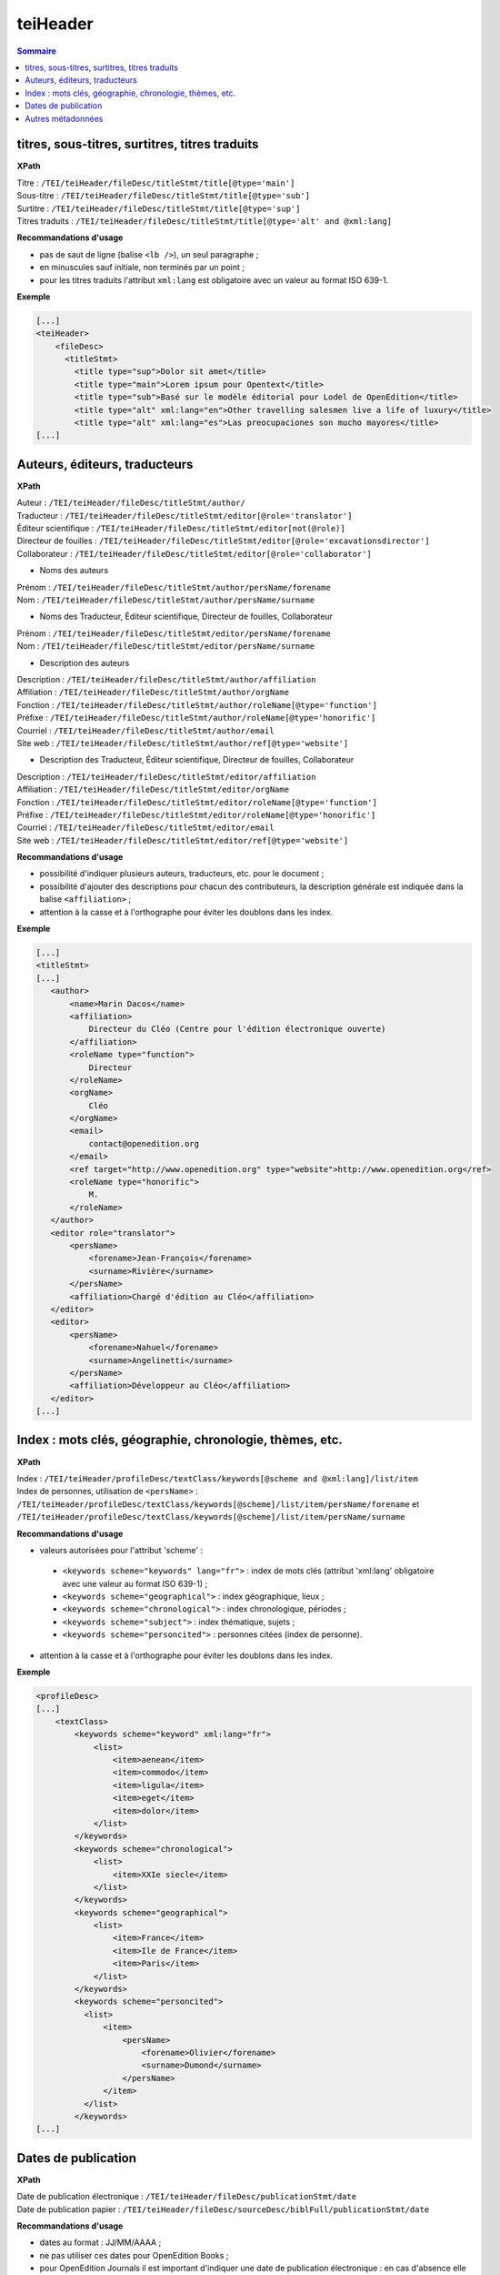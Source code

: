 .. _tei-fr-teiHeader:


teiHeader
############################################

.. contents:: Sommaire
   :depth: 2


.. _tei-fr-teiHeader-titres:


titres, sous-titres, surtitres, titres traduits
=================================================

**XPath**

| Titre : ``/TEI/teiHeader/fileDesc/titleStmt/title[@type='main']``
| Sous-titre : ``/TEI/teiHeader/fileDesc/titleStmt/title[@type='sub']``
| Surtitre : ``/TEI/teiHeader/fileDesc/titleStmt/title[@type='sup']``
| Titres traduits : ``/TEI/teiHeader/fileDesc/titleStmt/title[@type='alt' and @xml:lang]``


**Recommandations d'usage**

-  pas de saut de ligne (balise ``<lb />``), un seul paragraphe ;
-  en minuscules sauf initiale, non terminés par un point ;
-  pour les titres traduits l'attribut ``xml:lang`` est obligatoire avec un valeur au format ISO 639-1.


**Exemple**

.. code-block:: xml

   [...]
   <teiHeader>
       <fileDesc>
         <titleStmt>
           <title type="sup">Dolor sit amet</title>
           <title type="main">Lorem ipsum pour Opentext</title>
           <title type="sub">Basé sur le modèle éditorial pour Lodel de OpenEdition</title>
           <title type="alt" xml:lang="en">Other travelling salesmen live a life of luxury</title>
           <title type="alt" xml:lang="es">Las preocupaciones son mucho mayores</title>
   [...]



.. _tei-fr-teiHeader-auteurs:

Auteurs, éditeurs, traducteurs
=============================================

**XPath**

| Auteur : ``/TEI/teiHeader/fileDesc/titleStmt/author/``
| Traducteur : ``/TEI/teiHeader/fileDesc/titleStmt/editor[@role='translator']``
| Éditeur scientifique : ``/TEI/teiHeader/fileDesc/titleStmt/editor[not(@role)]``
| Directeur de fouilles : ``/TEI/teiHeader/fileDesc/titleStmt/editor[@role='excavationsdirector']``
| Collaborateur : ``/TEI/teiHeader/fileDesc/titleStmt/editor[@role='collaborator']``

- Noms des auteurs

| Prénom : ``/TEI/teiHeader/fileDesc/titleStmt/author/persName/forename``
| Nom : ``/TEI/teiHeader/fileDesc/titleStmt/author/persName/surname``
  
- Noms des Traducteur, Éditeur scientifique, Directeur de fouilles, Collaborateur

| Prénom : ``/TEI/teiHeader/fileDesc/titleStmt/editor/persName/forename``
| Nom : ``/TEI/teiHeader/fileDesc/titleStmt/editor/persName/surname``

- Description des auteurs

| Description : ``/TEI/teiHeader/fileDesc/titleStmt/author/affiliation``
| Affiliation : ``/TEI/teiHeader/fileDesc/titleStmt/author/orgName``
| Fonction : ``/TEI/teiHeader/fileDesc/titleStmt/author/roleName[@type='function']``
| Préfixe : ``/TEI/teiHeader/fileDesc/titleStmt/author/roleName[@type='honorific']``
| Courriel : ``/TEI/teiHeader/fileDesc/titleStmt/author/email``
| Site web : ``/TEI/teiHeader/fileDesc/titleStmt/author/ref[@type='website']``

- Description des Traducteur, Éditeur scientifique, Directeur de fouilles, Collaborateur

| Description : ``/TEI/teiHeader/fileDesc/titleStmt/editor/affiliation``
| Affiliation : ``/TEI/teiHeader/fileDesc/titleStmt/editor/orgName``
| Fonction : ``/TEI/teiHeader/fileDesc/titleStmt/editor/roleName[@type='function']``
| Préfixe : ``/TEI/teiHeader/fileDesc/titleStmt/editor/roleName[@type='honorific']``
| Courriel : ``/TEI/teiHeader/fileDesc/titleStmt/editor/email``
| Site web : ``/TEI/teiHeader/fileDesc/titleStmt/editor/ref[@type='website']``

.. TODO : vérifier usage de l'élément s


**Recommandations d'usage**

- possibilité d'indiquer plusieurs auteurs, traducteurs, etc. pour le document ;
- possibilité d'ajouter des descriptions pour chacun des contributeurs, la description générale est indiquée dans la balise ``<affiliation>`` ;
- attention à la casse et à l'orthographe pour éviter les doublons dans les index.

.. 2 possibilités d'encodage pour les noms de personnes : ``<name>`` ou ``<persName>``

.. Veillez à ce que les prénoms et noms soient affichés dans cet ordre et
.. en minuscule sauf initiale. Cet ordre est important car Lodel va en
.. déduire le prénom (premier mot) et le nom (deuxième mot) au moment de
.. l’importation. En cas de nom composé, il faut utiliser des espaces
.. insécables
.. (`http://fr.wikipedia.org/​wiki/​Espace_ins%C3%A9cable <http://fr.wikipedia.org/​wiki/​Espace_ins%C3%A9cable>`__)
.. entre les différentes parties du nom composé. De cette manière Lodel
.. distinguera correctement prénoms et noms. Cette recommandation n'est pas
.. nécessaire pour les prénoms composés.


**Exemple**

.. code-block:: xml

    [...]
    <titleStmt>
    [...]
       <author>
           <name>Marin Dacos</name>
           <affiliation>
               Directeur du Cléo (Centre pour l'édition électronique ouverte)
           </affiliation>
           <roleName type="function">
               Directeur
           </roleName>
           <orgName>
               Cléo
           </orgName>
           <email>
               contact@openedition.org
           </email>
           <ref target="http://www.openedition.org" type="website">http://www.openedition.org</ref>
           <roleName type="honorific">
               M.
           </roleName>
       </author>
       <editor role="translator">
           <persName>
               <forename>Jean-François</forename>
               <surname>Rivière</surname>
           </persName>
           <affiliation>Chargé d'édition au Cléo</affiliation>
       </editor>
       <editor>
           <persName>
               <forename>Nahuel</forename>
               <surname>Angelinetti</surname>
           </persName>
           <affiliation>Développeur au Cléo</affiliation>
       </editor>
    [...]


.. _tei-fr-teiHeader-index:

Index : mots clés, géographie, chronologie, thèmes, etc.
==========================================================

**XPath**

| Index :  ``/TEI/teiHeader/profileDesc/textClass/keywords[@scheme and @xml:lang]/list/item``

| Index de personnes, utilisation de ``<persName>`` : ``/TEI/teiHeader/profileDesc/textClass/keywords[@scheme]/list/item/persName/forename`` et ``/TEI/teiHeader/profileDesc/textClass/keywords[@scheme]/list/item/persName/surname``
  

**Recommandations d'usage**

- valeurs autorisées pour l'attribut 'scheme' :

 * ``<keywords scheme="keywords" lang="fr">`` : index de mots clés (attribut 'xml:lang' obligatoire avec une valeur au format ISO 639-1) ;
 * ``<keywords scheme="geographical">`` : index géographique, lieux ;
 * ``<keywords scheme="chronological">`` : index chronologique, périodes ;
 * ``<keywords scheme="subject">`` : index thématique, sujets ;
 * ``<keywords scheme="personcited">`` : personnes citées (index de personne).

- attention à la casse et à l'orthographe pour éviter les doublons dans les index.






.. Pour les personnes citées, on peut utiliser la balise ``<name>`` ou ``<persname>`` (se référer à la sections auteurs pour les précisions).


**Exemple**

.. code-block:: xml

   <profileDesc>
   [...]
       <textClass>
           <keywords scheme="keyword" xml:lang="fr">
               <list>
                   <item>aenean</item>
                   <item>commodo</item>
                   <item>ligula</item>
                   <item>eget</item>
                   <item>dolor</item>
               </list>
           </keywords>
           <keywords scheme="chronological">
               <list>
                   <item>XXIe siecle</item>
               </list>
           </keywords>
           <keywords scheme="geographical">
               <list>
                   <item>France</item>
                   <item>Ile de France</item>
                   <item>Paris</item>
               </list>
           </keywords>
           <keywords scheme="personcited">
             <list>
                 <item>
                     <persName>
                         <forename>Olivier</forename>
                         <surname>Dumond</surname>
                     </persName>
                 </item>
             </list>
           </keywords>
   [...]

.. _tei-fr-teiHeader-dates:

Dates de publication
========================================

**XPath**

| Date de publication électronique : ``/TEI/teiHeader/fileDesc/publicationStmt/date``
| Date de publication papier : ``/TEI/teiHeader/fileDesc/sourceDesc/biblFull/publicationStmt/date``


**Recommandations d'usage**

- dates au format : JJ/MM/AAAA ;
- ne pas utiliser ces dates pour OpenEdition Books ;
- pour OpenEdition Journals il est important d'indiquer une date de publication électronique : en cas d'absence elle sera automatiquement renseignée sur Lodel et sera mis à jour en cas de rechargement du document.


*Date de publication électronique pour les revues à barrière mobile sur OpenEdition Journals*

- doit correspondre à la date de sortie de barrière mobile, calculée en ajoutant la durée de l'embargo à la date de publication papier ; 
- utilisée par Lodel pour gérer la disponibilité du document : affichage des métadonnées et résumé pendant la période de barrière mobile puis accès au texte intégral ;



**Exemple**

.. code-block:: xml

   <fileDesc>
   [...]
       <publicationStmt>
           <date>01/07/2010</date> <!--date de publication électronique-->
   [...]
       </publicationStmt>
       <sourceDesc>
           <biblFull>
               <publicationStmt>
                   <date>01/07/2008</date> <!--date de publication papier-->
               </publicationStmt>
   [...]
           </biblFull>
       </sourceDesc>
   [...]


.. _tei-fr-teiHeader-autres-md:

Autres métadonnées
======================================

**XPath**

| Langue : ``/TEI/teiHeader/profileDesc/langUsage/language``
| Pagination : ``/TEI/teiHeader/fileDesc/sourceDesc/biblFull/publicationStmt/idno[@type='pp']``
| Numéro du document : ``/TEI/teiHeader/fileDesc/publicationStmt/idno[@type='documentnumber']``
| Licence : ``/TEI/teiHeader/fileDesc/publicationStmt/availability``
| Notice bibliographique du document : ``/TEI/teiHeader/fileDesc/sourceDesc/biblFull/notesStmt/note[@type='bibl']``

.. TODO : vérifie l'usage de licence et notice biblio

**Recommandations d'usage**

- Langue : valeur au format ISO 639-1 ;
- Pagination :  renseignée en chiffres romains et petites capitales (V-XXV) ou en chiffres arabes (5-25), sans les mentions p. ou pp. ;
- Numéro : information éditoriale affichée dans la référence électronique du document, utilisé pour faciliter la citation des documents électroniques ;
- Licence : utilisé pour renseigner la licence qui s'applique au document, ajoute une entrée à l'index licence du site ;
- Notice biblio : utilisée pour préciser la notice bibliographique du document papier

**Exemple**

.. code-block:: xml

   <fileDesc>
   [...]
       <publicationStmt>
           <date>01/07/2010</date>
           <availability>
               Creative Commons Attribution-NoDerivs 3.0 Unported License
           </availability>
           <idno type="documentnumber">25</idno>
       </publicationStmt>
       <sourceDesc>
           <biblFull>
               <publicationStmt>
                   <date>01/07/2008</date>
                   <idno type="pp">10-27</idno>
               </publicationStmt>
               <notesStmt>
                   <note type="bibl">Référence bibliographique de l'édition papier de cet article.</note>
               </notesStmt>
           </biblFull>
       </sourceDesc>
   </fileDesc>
   [...]
   <profileDesc>
       <langUsage>
           <language>fr</language>
       </langUsage>
   [...]
